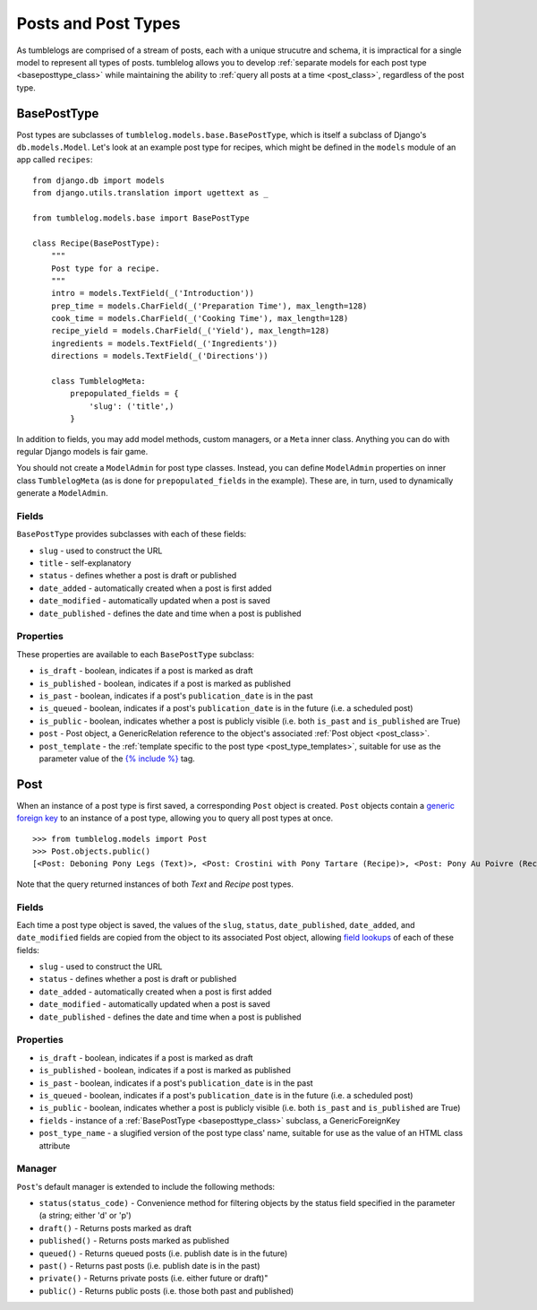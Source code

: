 ====================
Posts and Post Types
====================

As tumblelogs are comprised of a stream of posts, each with a unique strucutre and schema, it is impractical for a single model to represent all types of posts. tumblelog allows you to develop :ref:`separate models for each post type <baseposttype_class>` while maintaining the ability to :ref:`query all posts at a time <post_class>`, regardless of the post type.

.. _baseposttype_class:

------------
BasePostType
------------

Post types are subclasses of ``tumblelog.models.base.BasePostType``, which is itself a subclass of Django's ``db.models.Model``. Let's look at an example post type for recipes, which might be defined in the ``models`` module of an app called ``recipes``:

::

    from django.db import models
    from django.utils.translation import ugettext as _

    from tumblelog.models.base import BasePostType

    class Recipe(BasePostType):
        """
        Post type for a recipe.
        """
        intro = models.TextField(_('Introduction'))
        prep_time = models.CharField(_('Preparation Time'), max_length=128)
        cook_time = models.CharField(_('Cooking Time'), max_length=128)
        recipe_yield = models.CharField(_('Yield'), max_length=128)
        ingredients = models.TextField(_('Ingredients'))
        directions = models.TextField(_('Directions'))

        class TumblelogMeta:
            prepopulated_fields = {
                'slug': ('title',)
            }

In addition to fields, you may add model methods, custom managers, or a ``Meta`` inner class. Anything you can do with regular Django models is fair game.

You should not create a ``ModelAdmin`` for post type classes. Instead, you can define ``ModelAdmin`` properties on inner class ``TumblelogMeta`` (as is done for ``prepopulated_fields`` in the example). These are, in turn, used to dynamically generate a ``ModelAdmin``.

Fields
------

``BasePostType`` provides subclasses with each of these fields:

- ``slug`` - used to construct the URL
- ``title`` - self-explanatory
- ``status`` - defines whether a post is draft or published
- ``date_added`` - automatically created when a post is first added
- ``date_modified`` - automatically updated when a post is saved
- ``date_published`` - defines the date and time when a post is published

Properties
----------

These properties are available to each ``BasePostType`` subclass:

- ``is_draft`` - boolean, indicates if a post is marked as draft
- ``is_published`` - boolean, indicates if a post is marked as published
- ``is_past`` - boolean, indicates if a post's ``publication_date`` is in the past
- ``is_queued`` - boolean, indicates if a post's ``publication_date`` is in the future (i.e. a scheduled post)
- ``is_public`` - boolean, indicates whether a post is publicly visible (i.e. both ``is_past`` and ``is_published`` are True)
- ``post`` - Post object, a GenericRelation reference to the object's associated :ref:`Post object <post_class>`.
- ``post_template`` - the :ref:`template specific to the post type <post_type_templates>`, suitable for use as the parameter value of the `{% include %} <https://docs.djangoproject.com/en/dev/ref/templates/builtins/#include>`_ tag.

.. _post_class:

----
Post
----

When an instance of a post type is first saved, a corresponding ``Post`` object is created. ``Post`` objects contain a `generic foreign key <https://docs.djangoproject.com/en/dev/ref/contrib/contenttypes/#generic-relations>`_ to an instance of a post type, allowing you to query all post types at once.

::

    >>> from tumblelog.models import Post
    >>> Post.objects.public()
    [<Post: Deboning Pony Legs (Text)>, <Post: Crostini with Pony Tartare (Recipe)>, <Post: Pony Au Poivre (Recipe)>, <Post: Pony Stew with Dried Plums (Recipe)>]
 
Note that the query returned instances of both `Text` and `Recipe` post types. 

Fields
------

Each time a post type object is saved, the values of the ``slug``, ``status``, ``date_published``, ``date_added``, and ``date_modified`` fields are copied from the object to its associated Post object, allowing `field lookups <https://docs.djangoproject.com/en/dev/topics/db/queries/#field-lookups>`_ of each of these fields:

- ``slug`` - used to construct the URL
- ``status`` - defines whether a post is draft or published
- ``date_added`` - automatically created when a post is first added
- ``date_modified`` - automatically updated when a post is saved
- ``date_published`` - defines the date and time when a post is published

Properties
----------

- ``is_draft`` - boolean, indicates if a post is marked as draft
- ``is_published`` - boolean, indicates if a post is marked as published
- ``is_past`` - boolean, indicates if a post's ``publication_date`` is in the past
- ``is_queued`` - boolean, indicates if a post's ``publication_date`` is in the future (i.e. a scheduled post)
- ``is_public`` - boolean, indicates whether a post is publicly visible (i.e. both ``is_past`` and ``is_published`` are True)
- ``fields`` - instance of a :ref:`BasePostType <baseposttype_class>` subclass, a GenericForeignKey
- ``post_type_name`` - a slugified version of the post type class' name, suitable for use as the value of an HTML class attribute

Manager
--------------

``Post``'s default manager is extended to include the following methods:

- ``status(status_code)`` - Convenience method for filtering objects by the status field specified in the parameter (a string; either 'd' or 'p')
- ``draft()`` - Returns posts marked as draft
- ``published()`` - Returns posts marked as published
- ``queued()`` - Returns queued posts (i.e. publish date is in the future)
- ``past()`` - Returns past posts (i.e. publish date is in the past)
- ``private()`` - Returns private posts (i.e. either future or draft)"
- ``public()`` - Returns public posts (i.e. those both past and published)
